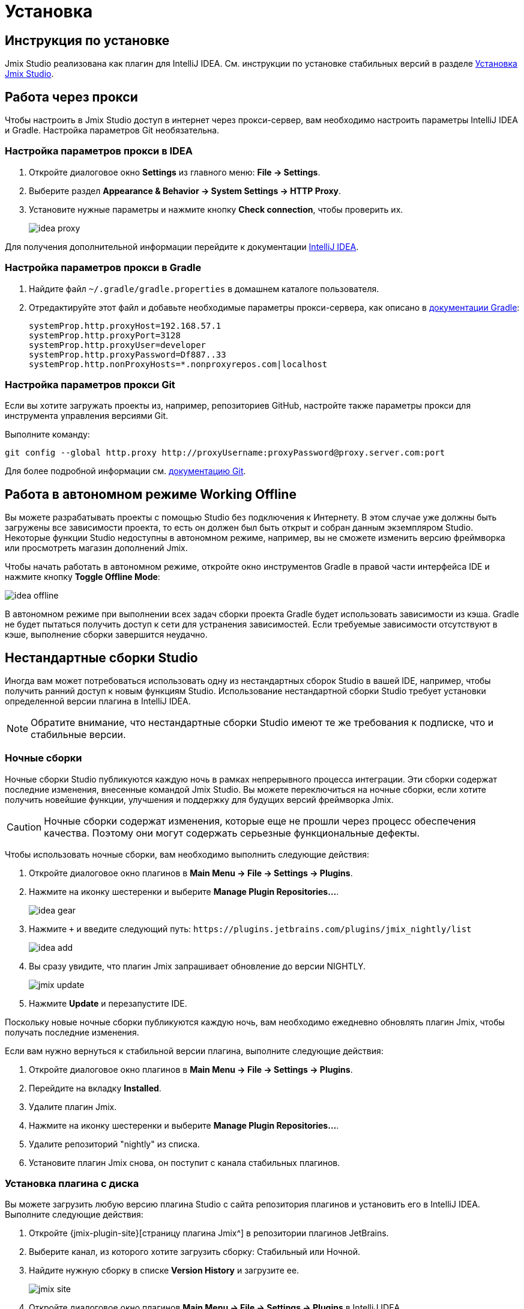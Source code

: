 [[installation]]
= Установка

[[instructions]]
== Инструкция по установке

Jmix Studio реализована как плагин для IntelliJ IDEA. См. инструкции по установке стабильных версий в разделе xref:ROOT:setup.adoc#studio[Установка Jmix Studio].

[[working-behind-proxy]]
== Работа через прокси

Чтобы настроить в Jmix Studio доступ в интернет через прокси-сервер, вам необходимо настроить параметры IntelliJ IDEA и Gradle. Настройка параметров Git необязательна.

=== Настройка параметров прокси в IDEA

. Откройте диалоговое окно *Settings* из главного меню: *File → Settings*.
. Выберите раздел *Appearance & Behavior → System Settings → HTTP Proxy*.
. Установите нужные параметры и нажмите кнопку *Check connection*, чтобы проверить их.
+
image::idea-proxy.png[align="center"]

Для получения дополнительной информации перейдите к документации https://www.jetbrains.com/help/idea/settings-http-proxy.html[IntelliJ IDEA^].

=== Настройка параметров прокси в Gradle

. Найдите файл `~/.gradle/gradle.properties` в домашнем каталоге пользователя.
. Отредактируйте этот файл и добавьте необходимые параметры прокси-сервера, как описано в https://docs.gradle.org/current/userguide/build_environment.html#sec:accessing_the_web_via_a_proxy[документации Gradle^]:
+
[source,properties]
----
systemProp.http.proxyHost=192.168.57.1
systemProp.http.proxyPort=3128
systemProp.http.proxyUser=developer
systemProp.http.proxyPassword=Df887..33
systemProp.http.nonProxyHosts=*.nonproxyrepos.com|localhost
----

=== Настройка параметров прокси Git

Если вы хотите загружать проекты из, например, репозиториев GitHub, настройте также параметры прокси для инструмента управления версиями Git.

Выполните команду:

[source,bash]
----
git config --global http.proxy http://proxyUsername:proxyPassword@proxy.server.com:port
----

Для более подробной информации см. https://git-scm.com/docs/git-config#Documentation/git-config.txt-httpproxy[документацию Git^].

[[offline]]
== Работа в автономном режиме Working Offline

Вы можете разрабатывать проекты с помощью Studio без подключения к Интернету. В этом случае уже должны быть загружены все зависимости проекта, то есть он должен был быть открыт и собран данным экземпляром Studio. Некоторые функции Studio недоступны в автономном режиме, например, вы не сможете изменить версию фреймворка или просмотреть магазин дополнений Jmix.

Чтобы начать работать в автономном режиме, откройте окно инструментов Gradle в правой части интерфейса IDE и нажмите кнопку *Toggle Offline Mode*:

image::idea-offline.png[align="center"]

В автономном режиме при выполнении всех задач сборки проекта Gradle будет использовать зависимости из кэша. Gradle не будет пытаться получить доступ к сети для устранения зависимостей. Если требуемые зависимости отсутствуют в кэше, выполнение сборки завершится неудачно.

[[non-standard-builds]]
== Нестандартные сборки Studio

Иногда вам может потребоваться использовать одну из нестандартных сборок Studio в вашей IDE, например, чтобы получить ранний доступ к новым функциям Studio. Использование нестандартной сборки Studio требует установки определенной версии плагина в IntelliJ IDEA.

NOTE: Обратите внимание, что нестандартные сборки Studio имеют те же требования к подписке, что и стабильные версии.

[[nightly]]
=== Ночные сборки

Ночные сборки Studio публикуются каждую ночь в рамках непрерывного процесса интеграции. Эти сборки содержат последние изменения, внесенные командой Jmix Studio. Вы можете переключиться на ночные сборки, если хотите получить новейшие функции, улучшения и поддержку для будущих версий фреймворка Jmix.

CAUTION: Ночные сборки содержат изменения, которые еще не прошли через процесс обеспечения качества. Поэтому они могут содержать серьезные функциональные дефекты.

Чтобы использовать ночные сборки, вам необходимо выполнить следующие действия:

. Откройте диалоговое окно плагинов в *Main Menu → File → Settings → Plugins*.
. Нажмите на иконку шестеренки и выберите *Manage Plugin Repositories...*.
+
image::idea-gear.png[align="center"]
+
. Нажмите `+` и введите следующий путь: `\https://plugins.jetbrains.com/plugins/jmix_nightly/list`
+
image::idea-add.png[align="center"]
+
. Вы сразу увидите, что плагин Jmix запрашивает обновление до версии NIGHTLY.
+
image::jmix-update.png[align="center"]
+
. Нажмите *Update* и перезапустите IDE.

Поскольку новые ночные сборки публикуются каждую ночь, вам необходимо ежедневно обновлять плагин Jmix, чтобы получать последние изменения.

Если вам нужно вернуться к стабильной версии плагина, выполните следующие действия:

. Откройте диалоговое окно плагинов в *Main Menu → File → Settings → Plugins*.
. Перейдите на вкладку *Installed*.
. Удалите плагин Jmix.
. Нажмите на иконку шестеренки и выберите *Manage Plugin Repositories...*.
. Удалите репозиторий "nightly" из списка.
. Установите плагин Jmix снова, он поступит с канала стабильных плагинов.

[[from-disk]]
=== Установка плагина с диска

Вы можете загрузить любую версию плагина Studio с сайта репозитория плагинов и установить его в IntelliJ IDEA. Выполните следующие действия:

. Откройте {jmix-plugin-site}[страницу плагина Jmix^] в репозитории плагинов JetBrains.
. Выберите канал, из которого хотите загрузить сборку: Стабильный или Ночной.
. Найдите нужную сборку в списке *Version History* и загрузите ее.
+
image::jmix-site.png[align="center"]
+
. Откройте диалоговое окно плагинов *Main Menu → File → Settings → Plugins* в IntelliJ IDEA.
. Нажмите на иконку шестеренки и выберите *Install Plugin from Disk…​*.
+
image::install-from-disk.png[align="center"]
+
. Выберите загруженный ZIP-файл в открывшемся диалоге и нажмите *OK*.
. Перезапустите IDE.

